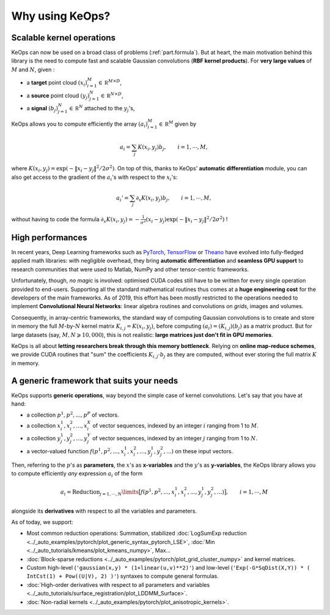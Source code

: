 Why using KeOps?
================

Scalable kernel operations
--------------------------

KeOps can now be used on a broad class of problems (:ref:`part.formula`).
But at heart, the main motivation behind this library is the need to compute fast and scalable Gaussian convolutions (**RBF kernel products**). For
**very large values** of :math:`M` and :math:`N`, given :

- a **target** point cloud :math:`(x_i)_{i=1}^M \in  \mathbb R^{M \times D}`,
- a **source** point cloud :math:`(y_j)_{j=1}^N \in  \mathbb R^{N \times D}`,
- a **signal** :math:`(b_j)_{j=1}^N \in  \mathbb R^{N}` attached to the :math:`y_j`'s,

KeOps allows you to compute efficiently
the array :math:`(a_i)_{i=1}^M \in  \mathbb R^{M}` given by

.. math::
    a_i =  \sum_j K(x_i,y_j) b_j,  \qquad i=1,\cdots,M,

where :math:`K(x_i,y_j) = \exp(-\|x_i - y_j\|^2 / 2 \sigma^2)`.
On top of this, thanks to KeOps' **automatic differentiation** module,
you can also get access to the gradient of the :math:`a_i`'s with respect to the :math:`x_i`'s:

.. math::
   a_i' =  \sum_j \partial_x K(x_i,y_j) b_j,  \qquad i=1,\cdots,M,

without having to code
the formula :math:`\partial_x K(x_i,y_j) = -\tfrac{1}{\sigma^2}(x_i - y_j) \exp(-\|x_i - y_j\|^2 / 2 \sigma^2)` !

High performances
-----------------

In recent years, Deep Learning frameworks such as `PyTorch  <http://pytorch.org>`_, `TensorFlow <http://www.tensorflow.org>`_ or `Theano <http://deeplearning.net/software/theano/>`_ have evolved into fully-fledged applied math libraries: with negligible overhead, they bring **automatic differentiation** and **seamless GPU support** to research communities that were used to Matlab, NumPy
and other tensor-centric frameworks.

Unfortunately, though, *no magic* is involved: optimised CUDA codes still have to be written for every single operation provided to end-users. Supporting all the standard mathematical routines thus comes at a **huge engineering cost** for the developers of the main frameworks.  As of 2019, this effort has been mostly restricted to the operations needed to implement **Convolutional Neural Networks**: linear algebra routines and convolutions on *grids*, images and volumes. 


Consequently, in array-centric frameworks, the standard way of computing Gaussian convolutions is to create and store in memory the full :math:`M`-by-:math:`N` kernel matrix :math:`K_{i,j}=K(x_i,y_j)`, before computing :math:`(a_i) = (K_{i,j}) (b_j)` as a matrix product.  
But for large datasets (say, :math:`M,N \geqslant 10,000`), this is not realistic: **large matrices just don't fit in GPU memories**.

KeOps is all about **letting researchers break through this memory bottleneck**. Relying on **online map-reduce schemes**, we provide CUDA 
routines that "sum" the coefficients :math:`K_{i,j}\cdot b_j` as they are computed,
without ever storing the full matrix :math:`K` in memory.




.. figure:: ../_static/benchmark.png
   :width: 100% 
   :alt: benchmark keops
   :target: ../_auto_benchmarks/plot_benchmarks_convolutions_3D.html

.. _part.formula:

A generic framework that suits your needs
------------------------------------------

KeOps supports **generic operations**, way beyond the simple case of kernel convolutions.
Let's say that you have at hand:

- a collection :math:`p^1, p^2, ..., p^P` of vectors.
- a collection :math:`x^1_i, x^2_i, ..., x^X_i` of vector sequences, indexed by an integer :math:`i` ranging from 1 to :math:`M`.
- a collection :math:`y^1_j, y^2_j, ..., y^Y_j` of vector sequences, indexed by an integer :math:`j` ranging from 1 to :math:`N`.
- a vector-valued function :math:`f(p^1, p^2,..., x^1_i, x^2_i,..., y^1_j, y^2_j, ...)` on these input vectors.

Then, referring to the :math:`p`'s as **parameters**, the :math:`x`'s as **x-variables** and the :math:`y`'s as **y-variables**, the KeOps library allows you to compute efficiently *any* expression :math:`a_i` of the form

.. math::
    a_i = \operatorname{Reduction}_{j=1,\cdots,N}\limits \big[ f(p^1, p^2,..., x^1_i, x^2_i,..., y^1_j, y^2_j, ...)  \big], \qquad i=1,\cdots,M

alongside its **derivatives** with respect to all the variables and parameters.

As of today, we support:

- Most common reduction operations: Summation, stabilized :doc:`LogSumExp reduction <../_auto_examples/pytorch/plot_generic_syntax_pytorch_LSE>`, :doc:`Min <../_auto_tutorials/kmeans/plot_kmeans_numpy>`, Max...
- :doc:`Block-sparse reductions <../_auto_examples/pytorch/plot_grid_cluster_numpy>` and kernel matrices.
- Custom high-level (``'gaussian(x,y) * (1+linear(u,v)**2)'``) and low-level (``'Exp(-G*SqDist(X,Y)) * ( IntCst(1) + Pow((U|V), 2) )'``) syntaxes to compute general formulas.
- :doc:`High-order derivatives with respect to all parameters and variables <../_auto_tutorials/surface_registration/plot_LDDMM_Surface>`.
- :doc:`Non-radial kernels <../_auto_examples/pytorch/plot_anisotropic_kernels>`.
